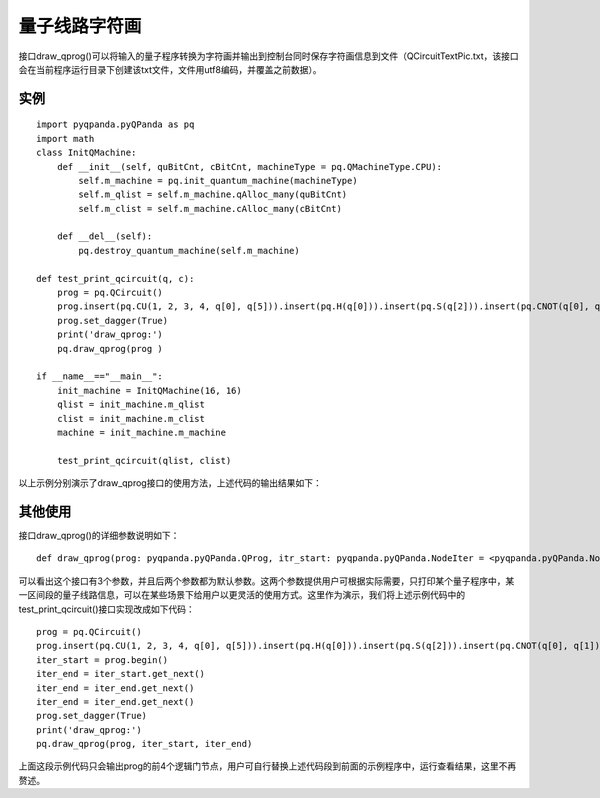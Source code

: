 量子线路字符画
============

接口draw_qprog()可以将输入的量子程序转换为字符画并输出到控制台同时保存字符画信息到文件（QCircuitTextPic.txt，该接口会在当前程序运行目录下创建该txt文件，文件用utf8编码，并覆盖之前数据）。

实例
---------------

::

    import pyqpanda.pyQPanda as pq
    import math
    class InitQMachine:
        def __init__(self, quBitCnt, cBitCnt, machineType = pq.QMachineType.CPU):
            self.m_machine = pq.init_quantum_machine(machineType)
            self.m_qlist = self.m_machine.qAlloc_many(quBitCnt)
            self.m_clist = self.m_machine.cAlloc_many(cBitCnt)

        def __del__(self):
            pq.destroy_quantum_machine(self.m_machine)
    
    def test_print_qcircuit(q, c):
        prog = pq.QCircuit()
        prog.insert(pq.CU(1, 2, 3, 4, q[0], q[5])).insert(pq.H(q[0])).insert(pq.S(q[2])).insert(pq.CNOT(q[0], q[1])).insert(pq.CZ(q[1], q[2])).insert(pq.CR(q[2], q[1], math.pi/2))
        prog.set_dagger(True)
        print('draw_qprog:')
        pq.draw_qprog(prog )
    
    if __name__=="__main__":
        init_machine = InitQMachine(16, 16)
        qlist = init_machine.m_qlist
        clist = init_machine.m_clist
        machine = init_machine.m_machine

        test_print_qcircuit(qlist, clist)
        
以上示例分别演示了draw_qprog接口的使用方法，上述代码的输出结果如下：

.. figure:: ./images/py_draw_prog.png
   :alt:

其他使用
--------

接口draw_qprog()的详细参数说明如下：
::
    def draw_qprog(prog: pyqpanda.pyQPanda.QProg, itr_start: pyqpanda.pyQPanda.NodeIter = <pyqpanda.pyQPanda.NodeIter>, itr_end: pyqpanda.pyQPanda.NodeIter = <pyqpanda.pyQPanda.NodeIter>)

可以看出这个接口有3个参数，并且后两个参数都为默认参数。这两个参数提供用户可根据实际需要，只打印某个量子程序中，某一区间段的量子线路信息，可以在某些场景下给用户以更灵活的使用方式。这里作为演示，我们将上述示例代码中的test_print_qcircuit()接口实现改成如下代码：
::

    prog = pq.QCircuit()
    prog.insert(pq.CU(1, 2, 3, 4, q[0], q[5])).insert(pq.H(q[0])).insert(pq.S(q[2])).insert(pq.CNOT(q[0], q[1])).insert(pq.CZ(q[1], q[2])).insert(pq.CR(q[2], q[1], math.pi/2))
    iter_start = prog.begin()
    iter_end = iter_start.get_next()
    iter_end = iter_end.get_next()
    iter_end = iter_end.get_next()
    prog.set_dagger(True)
    print('draw_qprog:')
    pq.draw_qprog(prog, iter_start, iter_end)
    
上面这段示例代码只会输出prog的前4个逻辑门节点，用户可自行替换上述代码段到前面的示例程序中，运行查看结果，这里不再赘述。





